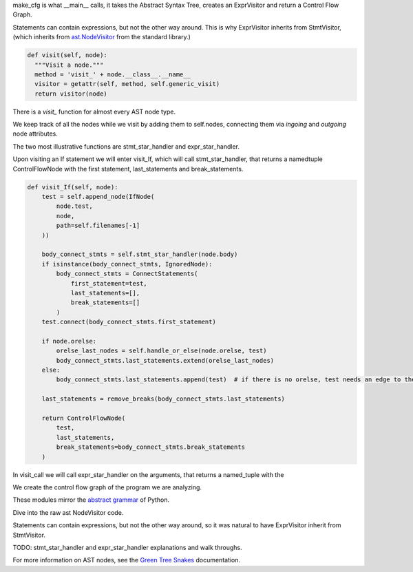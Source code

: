 make_cfg is what __main__ calls, it takes the Abstract Syntax Tree, creates an ExprVisitor and return a Control Flow Graph.

Statements can contain expressions, but not the other way around. This is why ExprVisitor inherits from StmtVisitor, (which inherits from `ast.NodeVisitor`_ from the standard library.)


.. code-block:: python

  def visit(self, node):
    """Visit a node."""
    method = 'visit_' + node.__class__.__name__
    visitor = getattr(self, method, self.generic_visit)
    return visitor(node)


There is a `visit\_` function for almost every AST node type.

We keep track of all the nodes while we visit by adding them to self.nodes, connecting them via `ingoing` and `outgoing` node attributes.

The two most illustrative functions are stmt_star_handler and expr_star_handler.

Upon visiting an If statement we will enter visit_If, which will call stmt_star_handler, that returns a namedtuple ControlFlowNode with the first statement, last_statements and break_statements.

.. code-block:: python

  def visit_If(self, node):
      test = self.append_node(IfNode(
          node.test,
          node,
          path=self.filenames[-1]
      ))

      body_connect_stmts = self.stmt_star_handler(node.body)
      if isinstance(body_connect_stmts, IgnoredNode):
          body_connect_stmts = ConnectStatements(
              first_statement=test,
              last_statements=[],
              break_statements=[]
          )
      test.connect(body_connect_stmts.first_statement)

      if node.orelse:
          orelse_last_nodes = self.handle_or_else(node.orelse, test)
          body_connect_stmts.last_statements.extend(orelse_last_nodes)
      else:
          body_connect_stmts.last_statements.append(test)  # if there is no orelse, test needs an edge to the next_node

      last_statements = remove_breaks(body_connect_stmts.last_statements)

      return ControlFlowNode(
          test,
          last_statements,
          break_statements=body_connect_stmts.break_statements
      )


In visit_call we will call expr_star_handler on the arguments, that returns a named_tuple with the 

We create the control flow graph of the program we are analyzing. 

These modules mirror the `abstract grammar`_ of Python.

.. _ast.NodeVisitor: https://docs.python.org/3/library/ast.html#ast.NodeVisitor
.. _abstract grammar: https://docs.python.org/3/library/ast.html#abstract-grammar


Dive into the raw ast NodeVisitor code.


Statements can contain expressions, but not the other way around,
so it was natural to have ExprVisitor inherit from StmtVisitor.


TODO: stmt_star_handler and expr_star_handler explanations and walk throughs.


For more information on AST nodes, see the `Green Tree Snakes`_ documentation.

.. _Green Tree Snakes: https://greentreesnakes.readthedocs.io/en/latest/nodes.html
